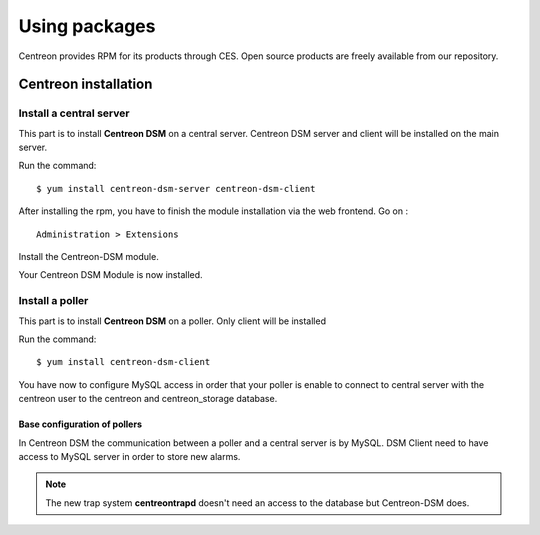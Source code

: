 .. _install_from_packages:

==============
Using packages
==============

Centreon provides RPM for its products through CES. Open source products are freely available from our repository.

*********************
Centreon installation
*********************

Install a central server
------------------------

This part is to install **Centreon DSM** on a central server. Centreon DSM server and client will be installed on the main server.

Run the command::

  $ yum install centreon-dsm-server centreon-dsm-client


After installing the rpm, you have to finish the module installation via the web frontend. Go on : 

::

 Administration > Extensions

Install the Centreon-DSM module.

.. image:: /_static/installation/module-setup.png
   :align: center

Your Centreon DSM Module is now installed.

.. image:: /_static/installation/module-setup-finished.png
   :align: center


Install a poller
----------------

This part is to install **Centreon DSM** on a poller. Only client will be installed

Run the command::

  $ yum install centreon-dsm-client

You have now to configure MySQL access in order that your poller is enable to connect to central server with the centreon user to the centreon and centreon_storage database.

Base configuration of pollers
^^^^^^^^^^^^^^^^^^^^^^^^^^^^^

In Centreon DSM the communication between a poller and a central server is by MySQL. DSM Client need to have access to MySQL server in order to store new alarms.

.. note::
   The new trap system **centreontrapd** doesn't need an access to the database but Centreon-DSM does.

